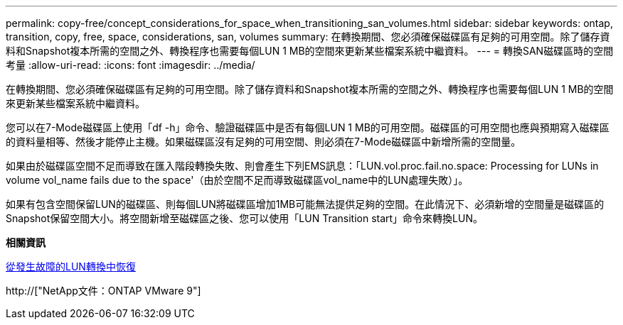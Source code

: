 ---
permalink: copy-free/concept_considerations_for_space_when_transitioning_san_volumes.html 
sidebar: sidebar 
keywords: ontap, transition, copy, free, space, considerations, san, volumes 
summary: 在轉換期間、您必須確保磁碟區有足夠的可用空間。除了儲存資料和Snapshot複本所需的空間之外、轉換程序也需要每個LUN 1 MB的空間來更新某些檔案系統中繼資料。 
---
= 轉換SAN磁碟區時的空間考量
:allow-uri-read: 
:icons: font
:imagesdir: ../media/


[role="lead"]
在轉換期間、您必須確保磁碟區有足夠的可用空間。除了儲存資料和Snapshot複本所需的空間之外、轉換程序也需要每個LUN 1 MB的空間來更新某些檔案系統中繼資料。

您可以在7-Mode磁碟區上使用「df -h」命令、驗證磁碟區中是否有每個LUN 1 MB的可用空間。磁碟區的可用空間也應與預期寫入磁碟區的資料量相等、然後才能停止主機。如果磁碟區沒有足夠的可用空間、則必須在7-Mode磁碟區中新增所需的空間量。

如果由於磁碟區空間不足而導致在匯入階段轉換失敗、則會產生下列EMS訊息：「LUN.vol.proc.fail.no.space: Processing for LUNs in volume vol_name fails due to the space'（由於空間不足而導致磁碟區vol_name中的LUN處理失敗）」。

如果有包含空間保留LUN的磁碟區、則每個LUN將磁碟區增加1MB可能無法提供足夠的空間。在此情況下、必須新增的空間量是磁碟區的Snapshot保留空間大小。將空間新增至磁碟區之後、您可以使用「LUN Transition start」命令來轉換LUN。

*相關資訊*

xref:task_recovering_from_a_failed_lun_transition.adoc[從發生故障的LUN轉換中恢復]

http://["NetApp文件：ONTAP VMware 9"]
